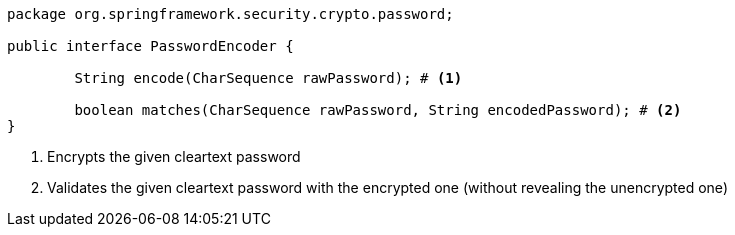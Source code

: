 [source,options="nowrap"]
----
package org.springframework.security.crypto.password;

public interface PasswordEncoder {

	String encode(CharSequence rawPassword); # <1>

	boolean matches(CharSequence rawPassword, String encodedPassword); # <2>
}
----
<1> Encrypts the given cleartext password
<2> Validates the given cleartext password with the encrypted one (without revealing the unencrypted one)

